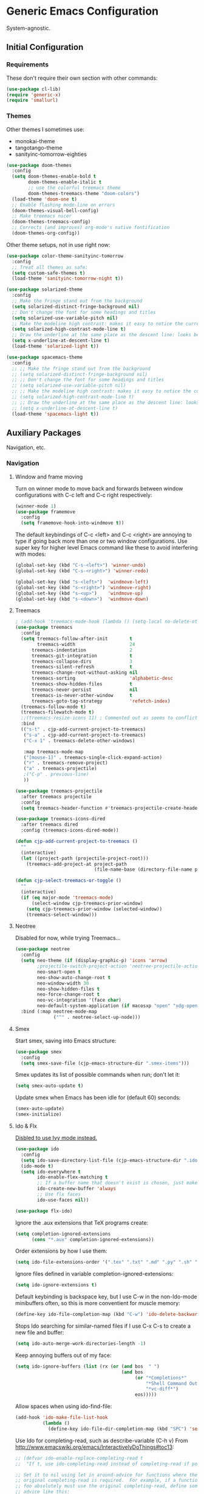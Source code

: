 * Generic Emacs Configuration

System-agnostic.

** Initial Configuration

*** Requirements

These don't require their own section with other commands:

#+BEGIN_SRC emacs-lisp
  (use-package cl-lib)
  (require 'generic-x)
  (require 'smallurl)
#+END_SRC

*** Themes

Other themes I sometimes use:

- monokai-theme
- tangotango-theme
- sanityinc-tomorrow-eighties

#+BEGIN_SRC emacs-lisp :tangle yes
(use-package doom-themes
  :config
  (setq doom-themes-enable-bold t
        doom-themes-enable-italic t
        ;; use the colorful treemacs theme
        doom-themes-treemacs-theme "doom-colors")
  (load-theme 'doom-one t)
  ;; Enable flashing mode-line on errors
  (doom-themes-visual-bell-config) 
  ;; Make treemacs nicer
  (doom-themes-treemacs-config)
  ;; Corrects (and improves) org-mode's native fontification
  (doom-themes-org-config))
#+END_SRC

Other theme setups, not in use right now:

#+BEGIN_SRC emacs-lisp :tangle no
  (use-package color-theme-sanityinc-tomorrow
    :config
    ;; Treat all themes as safe:
    (setq custom-safe-themes t)
    (load-theme 'sanityinc-tomorrow-night t))
#+END_SRC

#+BEGIN_SRC emacs-lisp :tangle no
  (use-package solarized-theme
    :config
    ;; Make the fringe stand out from the background
    (setq solarized-distinct-fringe-background nil)
    ;; Don't change the font for some headings and titles
    (setq solarized-use-variable-pitch nil)
    ;; Make the modeline high contrast: makes it easy to notice the current buffer
    (setq solarized-high-contrast-mode-line t)
    ;; Draw the underline at the same place as the descent line: looks better
    (setq x-underline-at-descent-line t)
    (load-theme 'solarized-light t))
#+END_SRC

#+BEGIN_SRC emacs-lisp :tangle no
  (use-package spacemacs-theme
    :config
    ;; ;; Make the fringe stand out from the background
    ;; (setq solarized-distinct-fringe-background nil)
    ;; ;; Don't change the font for some headings and titles
    ;; (setq solarized-use-variable-pitch nil)
    ;; ;; Make the modeline high contrast: makes it easy to notice the current buffer
    ;; (setq solarized-high-contrast-mode-line t)
    ;; ;; Draw the underline at the same place as the descent line: looks better
    ;; (setq x-underline-at-descent-line t)
    (load-theme 'spacemacs-light t))
#+END_SRC

** Auxiliary Packages

Navigation, etc.

*** Navigation
**** Window and frame moving

Turn on winner mode to move back and forwards between window configurations with C-c left
and C-c right respectively:

#+BEGIN_SRC emacs-lisp
  (winner-mode 1)
  (use-package framemove
    :config
    (setq framemove-hook-into-windmove t))
#+END_SRC

The default keybindings of C-c <left> and C-c <right> are annoying to type if going back
more than one or two window configurations. Use super key for higher level Emacs command
like these to avoid interfering with modes:

#+BEGIN_SRC emacs-lisp
  (global-set-key (kbd "C-s-<left>") 'winner-undo)
  (global-set-key (kbd "C-s-<right>") 'winner-redo)

  (global-set-key (kbd "s-<left>")  'windmove-left)
  (global-set-key (kbd "s-<right>") 'windmove-right)
  (global-set-key (kbd "s-<up>")    'windmove-up)
  (global-set-key (kbd "s-<down>")  'windmove-down)
#+END_SRC

**** Treemacs

#+BEGIN_SRC emacs-lisp
  ; (add-hook 'treemacs-mode-hook (lambda () (setq-local no-delete-other-windows t)))
  (use-package treemacs
    :config
    (setq treemacs-follow-after-init        t
          treemacs-width                    24
        treemacs-indentation                2
        treemacs-git-integration            t
        treemacs-collapse-dirs              3
        treemacs-silent-refresh             t
        treemacs-change-root-without-asking nil
        treemacs-sorting                    'alphabetic-desc
        treemacs-show-hidden-files          t
        treemacs-never-persist              nil
        treemacs-is-never-other-window      t
        treemacs-goto-tag-strategy          'refetch-index)
    (treemacs-follow-mode t)
    (treemacs-filewatch-mode t)
    ;;(treemacs-resize-icons 11) ; Commented out as seems to conflict with doom-themes-treemacs-theme
    :bind
    (("s-t" . cjp-add-current-project-to-treemacs)
     ("s-a" . cjp-add-current-project-to-treemacs)
     ("C-x 1" . treemacs-delete-other-windows)

     :map treemacs-mode-map
     ("[mouse-1]" . treemacs-single-click-expand-action)
     ("r" . treemacs-remove-project)
     ("a" . treemacs-projectile)
     ;("C-p" . previous-line)
     ))

  (use-package treemacs-projectile
    :after treemacs projectile
    :config
    (setq treemacs-header-function #'treemacs-projectile-create-header))

  (use-package treemacs-icons-dired
    :after treemacs dired
    :config (treemacs-icons-dired-mode))

  (defun cjp-add-current-project-to-treemacs ()
    ""
    (interactive)
    (let ((project-path (projectile-project-root)))
      (treemacs-add-project-at project-path
                               (file-name-base (directory-file-name project-path)))))

  (defun cjp-select-treemacs-or-toggle ()
    ""
    (interactive)
    (if (eq major-mode 'treemacs-mode)
        (select-window cjp-treemacs-prior-window)
      (setq cjp-treemacs-prior-window (selected-window))
      (treemacs-select-window)))
#+END_SRC

**** Neotree

Disabled for now, while trying Treemacs...

#+BEGIN_SRC emacs-lisp :tangle no
  (use-package neotree
    :config
    (setq neo-theme (if (display-graphic-p) 'icons 'arrow)
          ;projectile-switch-project-action 'neotree-projectile-action
          neo-smart-open t
          neo-show-auto-change-root t
          neo-window-width 30
          neo-show-hidden-files t
          neo-force-change-root t
          neo-vc-integration '(face char)
          neo-default-system-application (if macosxp "open" "xdg-open"))
    :bind (:map neotree-mode-map
                ("^" . neotree-select-up-node)))
#+END_SRC

**** Smex

Start smex, saving into Emacs structure:

#+BEGIN_SRC emacs-lisp
  (use-package smex
    :config
    (setq smex-save-file (cjp-emacs-structure-dir ".smex-items")))
#+END_SRC

Smex updates its list of possible commands when run; don't let it:

#+BEGIN_SRC emacs-lisp
  (setq smex-auto-update t)
#+END_SRC

Update smex when Emacs has been idle for (default 60) seconds:

#+BEGIN_SRC emacs-lisp
  (smex-auto-update)
  (smex-initialize)
#+END_SRC

**** Ido & Flx

_Disbled to use Ivy mode instead._

#+BEGIN_SRC emacs-lisp :tangle no
  (use-package ido
    :config
    (setq ido-save-directory-list-file (cjp-emacs-structure-dir ".ido.last"))
    (ido-mode t)
    (setq ido-everywhere t
          ido-enable-flex-matching t
          ;; If a buffer name that doesn't exist is chosen, just make a new one without prompting
          ido-create-new-buffer 'always
          ;; Use flx faces
          ido-use-faces nil))

  (use-package flx-ido)
#+END_SRC

Ignore the .aux extensions that TeX programs create:

#+BEGIN_SRC emacs-lisp :tangle no
  (setq completion-ignored-extensions
        (cons "*.aux" completion-ignored-extensions))
#+END_SRC

Order extensions by how I use them:

#+BEGIN_SRC emacs-lisp :tangle no
  (setq ido-file-extensions-order '(".tex" ".txt" ".md" ".py" ".sh" ".el" ".xml" ".htm"))
#+END_SRC

Ignore files defined in variable completion-ignored-extensions:

#+BEGIN_SRC emacs-lisp :tangle no
  (setq ido-ignore-extensions t)
#+END_SRC

Default keybinding is backspace key, but I use C-w in the non-Ido-mode minibuffers often,
so this is more conventient for muscle memory:

#+BEGIN_SRC emacs-lisp :tangle no
  (define-key ido-file-completion-map (kbd "C-w") 'ido-delete-backward-updir)
#+END_SRC

Stops Ido searching for similar-named files if I use C-x C-s to create a new
file and buffer:

#+BEGIN_SRC emacs-lisp :tangle no
  (setq ido-auto-merge-work-directories-length -1)
#+END_SRC

Keep annoying buffers out of my face:

#+BEGIN_SRC emacs-lisp :tangle no
  (setq ido-ignore-buffers (list (rx (or (and bos  " ")
                                         (and bos
                                              (or "*Completions*"
                                                  "*Shell Command Output*"
                                                  "*vc-diff*")
                                              eos)))))
#+END_SRC

Allow spaces when using ido-find-file:

#+BEGIN_SRC emacs-lisp :tangle no
  (add-hook 'ido-make-file-list-hook
            (lambda ()
              (define-key ido-file-dir-completion-map (kbd "SPC") 'self-insert-command)))
#+END_SRC

Use Ido for completing-read, such as describe-variable (C-h v) From
http://www.emacswiki.org/emacs/InteractivelyDoThings#toc13:

#+BEGIN_SRC emacs-lisp :tangle no
  ;; (defvar ido-enable-replace-completing-read t
  ;;  "If t, use ido-completing-read instead of completing-read if possible.

  ;; Set it to nil using let in around-advice for functions where the
  ;; original completing-read is required.  For example, if a function
  ;; foo absolutely must use the original completing-read, define some
  ;; advice like this:

  ;;    (defadvice foo (around original-completing-read-only activate)
  ;;      (let (ido-enable-replace-completing-read) ad-do-it))")
#+END_SRC

Replace completing-read wherever possible, unless directed otherwise:

#+BEGIN_SRC emacs-lisp :tangle no
  ;;(defadvice completing-read
  ;;  (around use-ido-when-possible activate)
  ;;  (if (or (not ido-enable-replace-completing-read) ; Manual override disable ido
  ;;          (and (boundp 'ido-cur-list)
  ;;               ido-cur-list)) ; Avoid infinite loop from ido calling this
  ;;      ad-do-it
  ;;    (let ((allcomp (all-completions "" collection predicate)))
  ;;      (if allcomp
  ;;          (setq ad-return-value
  ;;                (ido-completing-read prompt
  ;;                                     allcomp
  ;;                                     nil require-match initial-input hist def))
  ;;        ad-do-it))))
#+END_SRC

Don't guess filenames at all when I'm in dired; it's never what I want.  Also, turn off
ido-completing-read, as it messes up dired-do-rename, and probably other stuff too.

#+BEGIN_SRC emacs-lisp :tangle no
  ;; (add-hook 'dired-mode-hook
  ;;          (lambda ()
  ;;             (set (make-local-variable 'ido-use-filename-at-point) nil)
  ;;             (set (make-local-variable 'ido-enable-replace-completing-read) nil)))
#+END_SRC

python.el doesn't like ido-completing-read either:

#+BEGIN_SRC emacs-lisp :tangle no
  ;; (add-hook 'python-mode-hook
  ;;          (lambda ()
  ;;             (set (make-local-variable 'ido-enable-replace-completing-read) nil)))
#+END_SRC

**** Sublimity

This works, but not that well (at least on the Mac)... disable for now.

#+BEGIN_SRC emacs-lisp :tangle no
    (use-package sublimity
      :config
      (sublimity-mode 1)
      (require 'sublimity-scroll)
      (require 'sublimity-map))
#+END_SRC

**** Ace-jump

#+BEGIN_SRC emacs-lisp
  (use-package ace-jump-mode
    :config
    (setq ace-jump-mode-case-sensitive-search nil)
    ;;:bind
    ;;(("C-c SPC" . ace-jump-char-mode))
    )
#+END_SRC

**** Helm

_Disabled for now... switching to use Ivy._

#+BEGIN_SRC emacs-lisp :tangle no
  (use-package ac-helm)
  (use-package helm-dictionary)
#+END_SRC

Good setup advice from https://tuhdo.github.io/helm-intro.html. Use
curl if it's available. Explicitly disable fuzzy matching, as Helm
seems better without. M-x doesn't work with same keys on all systems,
so bind to C-x X-m too (And C-c for good measure, in case your finger
slips).

#+BEGIN_SRC emacs-lisp :tangle no
  (use-package helm
    :config
    (helm-mode 1)
    (helm-adaptive-mode 1)
    (when (executable-find "curl")
      (setq helm-google-suggest-use-curl-p t))
    (setq helm-split-window-in-side-p t ; Open helm buffer inside current window
          helm-move-to-line-cycle-in-source t
          helm-ff-search-library-in-sexp t ; search for library in `require' and `declare-function' sexp
          helm-scroll-amount 8 ; scroll 8 lines other window using M-<next>/M-<prior>
          helm-ff-file-name-history-use-recentf t
          helm-yank-symbol-first t
          helm-ff-newfile-prompt-p nil)
    (setq helm-M-x-fuzzy-match nil
          helm-buffers-fuzzy-matching nil
          helm-recentf-fuzzy-match nil
          helm-semantic-fuzzy-match nil
          helm-imenu-fuzzy-match nil
          helm-locate-fuzzy-match nil
          helm-apropos-fuzzy-match nil
          helm-lisp-fuzzy-completion nil)

    :bind
    (("M-x" . helm-M-x)
     ("C-x m" . helm-M-x)
     ("C-x C-m" . helm-M-x)
     ("C-c C-m" . helm-M-x)
     ("C-x b" . helm-mini)
     ("C-x C-r" . helm-recentf)
     ("M-y" . helm-show-kill-ring)
     ("C-x C-d" . helm-find-files)
     ("C-x C-f" . helm-find-files)
     ("C-'" . helm-semantic-or-imenu)
     ("C-." . helm-all-mark-rings)
     ("C-," . helm-filtered-bookmarks)
     ("C-h a" . helm-apropos)
     ("C-S-s" . helm-swoop)

     :map helm-map
     ("<tab>" . helm-execute-persistent-action)
     ("C-i" . helm-execute-persistent-action)
     ("C-<tab>" . helm-select-action)
     ("C-w" . backward-kill-word)
     ("M-n" . helm-next-source)
     ("M-p" . helm-previous-source)))
#+END_SRC

If the thing at point is a directory, go into the directory (as though hitting
<tab>). Else, open it. If the directory is `.' or `..', open in dired as usual:

#+BEGIN_SRC emacs-lisp :tangle no
  (define-key helm-find-files-map (kbd "<return>")
    '(lambda () (interactive) (let ((sel (helm-get-selection)))
                           (if (and (file-directory-p sel)
                                    (not (helm-ff-dot-file-p sel)))
                               (helm-execute-persistent-action)
                             (helm-maybe-exit-minibuffer)))))
#+END_SRC

#+BEGIN_SRC emacs-lisp :tangle no
  (define-key helm-find-files-map (kbd "C-x C-f") (lambda () (interactive)
                                                    (let ((current-prefix-arg '(4)))
                                                      (helm-ff-run-browse-project))))
  (define-key helm-find-files-map (kbd "C-x C-d") 'helm-ff-run-locate)
#+END_SRC

If the first two items in helm-find-files results are '.' and '..', and point would
usually be on the first one, move point down by two:

#+BEGIN_SRC emacs-lisp :tangle no
  (add-hook 'helm-after-update-hook
            (lambda () (when (and (helm-file-completion-source-p)
                             (not (helm-empty-source-p))
                             (string-match "/\\.$" (helm-get-selection)))
                    (helm-next-line 2))))
#+END_SRC

Use thing at point when invoking helm-man-woman:

#+BEGIN_SRC emacs-lisp :tangle no
  (add-to-list 'helm-sources-using-default-as-input 'helm-source-man-pages)
#+END_SRC

***** helm-swoop

#+BEGIN_SRC emacs-lisp :tangle no
  (use-package helm-swoop)
#+END_SRC

=helm-swoop-multiline-from-helm-swoop= is a result of a [[https://www.reddit.com/r/emacs/comments/334a7a/binding_to_trigger_helmswoop_multiline/cqj6xqd][question I asked on reddit]]:

#+BEGIN_SRC emacs-lisp :tangle no
  (defun helm-swoop-multiline-from-helm-swoop ()
    "Run `helm-swoop' over multiple lines, using the current
  helm-swoop pattern."
    (interactive)
    ;; run after exit the current minibuffer operation
    (run-with-timer
     0 nil (lambda () (helm-swoop :$query helm-swoop-pattern :$multiline 4)))
    (exit-minibuffer))
#+END_SRC

#+BEGIN_SRC emacs-lisp :tangle no
  (define-key isearch-mode-map (kbd "M-s") 'helm-swoop-from-isearch)
  (define-key helm-swoop-map (kbd "M-s") 'helm-multi-swoop-all-from-helm-swoop)
  (define-key helm-multi-swoop-map (kbd "M-s") 'helm-swoop-multiline-from-helm-swoop)
#+END_SRC

Move up and down like isearch:

#+BEGIN_SRC emacs-lisp :tangle no
  (define-key helm-swoop-map (kbd "C-r") 'helm-previous-line)
  (define-key helm-swoop-map (kbd "C-s") 'helm-next-line)
  (define-key helm-multi-swoop-map (kbd "C-r") 'helm-previous-line)
  (define-key helm-multi-swoop-map (kbd "C-s") 'helm-next-line)
#+END_SRC

#+BEGIN_SRC emacs-lisp :tangle no
  (setq helm-swoop-use-line-number-face t)
#+END_SRC

**** Ivy mode

#+BEGIN_SRC emacs-lisp
  (use-package ivy
    :diminish " Ⓘ"
    :config
    (ivy-mode 1)
    (setq ivy-use-virtual-buffers t ; Add recentf-mode and bookmarks to ivy-switch-buffer completion candidates
          ivy-display-style 'fancy  ; Highlight matches more like Swiper
          enable-recursive-minibuffers t ; Allow minibuffer commands in the minibuffer
          ivy-re-builders-alist '((t . ivy--regex-ignore-order)) ; I prefer to be able to match words regardless of their search order
          ;;ivy-re-builders-alist '((t . ivy--regex-fuzzy)) ; I tried this but found it more irritating than not...
          ivy-height 14
          magit-completing-read-function 'ivy-completing-read ; Set Ivy to be used by other modes that don't pick it up by default
          projectile-completion-system 'ivy)
    :bind (:map ivy-minibuffer-map
                ;; Switch these two bindings round, as this feels more natural
                ("C-j" . ivy-done)
                ("<return>" . ivy-alt-done)
                ;; This is bound to C-w too, but I have years of using this binding with
                ;; Helm
                ("C-l" . ivy-backward-kill-word)))

  (use-package smex)
  (use-package flx)
  (use-package counsel
    :config
    ;; The default is to prefix the input with '^', but I dislike this behaviour
    (add-to-list 'ivy-initial-inputs-alist '(counsel-M-x . ""))
    :bind (("C-x C-r" . counsel-recentf)
           ("M-y" . counsel-yank-pop)
           ("C-x C-d" . counsel-dired-jump)
           ("C-'" . counsel-imenu)
           ("M-x" . counsel-M-x)))

  (use-package swiper
    :bind (("C-s" . swiper)
           ("C-r" . swiper)))

  (use-package avy
    :bind (("C-'" . avy-goto-line)))

  (use-package ivy-posframe
    :config
    (setq ivy-posframe-display-functions-alist '((t . ivy-posframe-display-at-frame-center))
          ivy-posframe-parameters
          '((left-fringe . 0)
            (right-fringe . 0)
            (internal-border-width . 8))
          ivy-posframe-height-alist '((t . 24)))
    (ivy-posframe-mode 1))

  (use-package all-the-icons-ivy
    :ensure t
    :config
    (all-the-icons-ivy-setup))

  (use-package ivy-rich
    :config
    (setq ivy-rich-path-style 'abbrev) ; Change `/home/blah' to `~'
    (ivy-rich-mode 1)
    (setcdr (assq t ivy-format-functions-alist) #'ivy-format-function-line))
#+END_SRC

**** ace-isearch

#+BEGIN_SRC emacs-lisp
  (use-package ace-isearch
    :config
    (global-ace-isearch-mode t)

    (setq ace-isearch-input-idle-delay 0.4
          ace-isearch-input-length 10
          ace-isearch-function-from-isearch 'helm-swoop-from-isearch
          ace-isearch-submode 'ace-jump-char-mode
          ace-isearch-use-ace-jump 'printing-char))
#+END_SRC

*** Visual Improvements
**** GitGutter

#+BEGIN_SRC emacs-lisp
  (use-package git-gutter
    :config
    (global-git-gutter-mode 1))
#+END_SRC

**** Visual Bookmarks

#+BEGIN_SRC emacs-lisp
  (use-package bm
    :init
    ;; restore on load (even before you require bm)
    (setq bm-restore-repository-on-load t)

    :config
    ;; Allow cross-buffer 'next'
    (setq bm-cycle-all-buffers t)

    ;; where to store persistant files
    (setq bm-repository-file (cjp-data-dir "bm-repository"))

    ;; save bookmarks
    (setq-default bm-buffer-persistence t)

    ;; Loading the repository from file when on start up.
    (add-hook' after-init-hook 'bm-repository-load)
    ;; Restoring bookmarks when on file find.
    (add-hook 'find-file-hooks 'bm-buffer-restore)

    ;; Saving bookmarks
    (add-hook 'kill-buffer-hook #'bm-buffer-save)

    ;; Saving the repository to file when on exit.  kill-buffer-hook is not called
    ;; when Emacs is killed, so we must save all bookmarks first.
    (add-hook 'kill-emacs-hook #'(lambda nil
                                   (bm-buffer-save-all)
                                   (bm-repository-save)))

    ;; The `after-save-hook' is not necessary to use to achieve persistence, but
    ;; it makes the bookmark data in repository more in sync with the file state.
    (add-hook 'after-save-hook #'bm-buffer-save)

    ;; Restoring bookmarks
    (add-hook 'find-file-hooks   #'bm-buffer-restore)
    (add-hook 'after-revert-hook #'bm-buffer-restore)

    ;; The `after-revert-hook' is not necessary to use to achieve persistence, but
    ;; it makes the bookmark data in repository more in sync with the file
    ;; state. This hook might cause trouble when using packages that automatically
    ;; reverts the buffer (like vc after a check-in).  This can easily be avoided
    ;; if the package provides a hook that is called before the buffer is reverted
    ;; (like `vc-before-checkin-hook').  Then new bookmarks can be saved before
    ;; the buffer is reverted.  Make sure bookmarks is saved before check-in (and
    ;; revert-buffer)
    (add-hook 'vc-before-checkin-hook #'bm-buffer-save)

    :bind (("<f2>" . bm-next)
           ("S-<f2>" . bm-previous)
           ("C-<f2>" . bm-toggle)))
#+END_SRC

**** Highlight Indentation

Using [[https://github.com/DarthFennec/highlight-indent-guides][this package]] to show columns, highlighting indentation.

#+BEGIN_SRC emacs-lisp
  (use-package highlight-indent-guides
    :config
    (setq highlight-indent-guides-method 'column
          highlight-indent-guides-auto-odd-face-perc 5
          highlight-indent-guides-auto-even-face-perc 5)
    (add-hook 'prog-mode-hook 'highlight-indent-guides-mode))
#+END_SRC

**** Highlight Symbol

#+BEGIN_SRC emacs-lisp
  (use-package highlight-symbol)
  ;; (global-set-key [(control f3)] 'highlight-symbol-at-point)
  ;; (global-set-key [f3] 'highlight-symbol-next)
  ;; (global-set-key [(shift f3)] 'highlight-symbol-prev)
  ;; (global-set-key [(meta f3)] 'highlight-symbol-prev)))
  ;; (global-set-key [(control meta f3)] 'highlight-symbol-query-replace)
#+END_SRC

**** Uniquify

#+BEGIN_SRC emacs-lisp
  (require 'uniquify)
#+END_SRC

Instead of <2> etc. after buffer name when opening multiple files with the same name,
Change it to "name" : "directory name":

#+BEGIN_SRC emacs-lisp
  (setq uniquify-buffer-name-style 'forward
        uniquify-separator ":")
#+END_SRC

**** Anzu

[[https://github.com/syohex/emacs-anzu][anzu]] provides a minor mode which displays current match and total matches information
in the mode-line in various search modes.

#+BEGIN_SRC emacs-lisp
  (use-package anzu
    :config
    (global-anzu-mode t))
#+END_SRC

**** Powerline

#+BEGIN_SRC emacs-lisp
      (use-package powerline
        :config
        ;; Apply a powerline color offset to correct for the wrong colors of the powerline
        ;; separators
                                            ;(load-library "powerline-srgb-offset")
                                            ;(powerline-srgb-offset-activate "solarized-light")

        (setq powerline-default-separator 'wave)
        (defface cjp-powerline-yellow '((t (:background "#ffcc66" :foreground "#2d2d2d" :inherit mode-line)))
          "Powerline yellow face.")

        ;; Same as powerline-default-theme, but move some of the items about a bit
        (setq-default mode-line-format
                      '("%e"
                        (:eval
                         (let* ((active (powerline-selected-window-active))
                                (mode-line (if active 'mode-line 'mode-line-inactive))
                                (face1 (if active 'powerline-active1 'powerline-inactive1))
                                (face2 (if active 'powerline-active2 'powerline-inactive2))
                                (face-yellow (if active 'cjp-powerline-yellow 'powerline-inactive1))
                                (separator-left (intern (format "powerline-%s-%s"
                                                                (powerline-current-separator)
                                                                (car powerline-default-separator-dir))))
                                (separator-right (intern (format "powerline-%s-%s"
                                                                 (powerline-current-separator)
                                                                 (cdr powerline-default-separator-dir))))
                                (height (when macosxp 16))
                                (lhs (list (powerline-raw "%*" face-yellow 'l)
                                           (let ((branch (mapconcat 'concat (cdr (split-string (or vc-mode " ") "[:-]")) "-")))
                                             (powerline-raw (concat "[" (projectile-project-name)
                                                                    (when (> (length branch) 0)
                                                                      (concat "|" branch))
                                                                    "]") face-yellow 'l))
                                           (let ((host (file-remote-p default-directory 'host)))
                                             (when host
                                               (powerline-raw (concat "(" host ")") face-yellow 'l)))
                                           (powerline-buffer-id face-yellow 'l)
                                           (powerline-raw " " face-yellow)
                                           (funcall separator-left face-yellow face1 height)
                                           (when (boundp 'erc-modified-channels-object)
                                             (powerline-raw erc-modified-channels-object face1 'l))
                                           (powerline-major-mode face1 'l)
                                           (powerline-process face1)
                                            ;(powerline-minor-modes face1 'l)
                                           (powerline-narrow face1 'l)
                                           (powerline-raw " " face1)
                                           (funcall separator-left face1 face2 height)
                                           (when (and (boundp 'which-function-mode) which-function-mode)
                                             (powerline-raw which-func-current face2 'l))))
                                (rhs (list (powerline-raw global-mode-string face2 'r)
                                           (funcall separator-right face2 face1 height)
                                           (powerline-raw " " face1)
                                           (unless window-system
                                             (powerline-raw (char-to-string #xe0a1) face1 'l))
                                           (when powerline-display-buffer-size
                                             (powerline-buffer-size face1 'r))
                                           (when powerline-display-mule-info
                                             (powerline-raw mode-line-mule-info face1 'r))
                                           (powerline-raw "%3l:%1c" face1 'r)
                                           (funcall separator-right face1 mode-line height)
                                           (powerline-raw " ")
                                           (powerline-raw "%6p" nil 'r)
                                           (when powerline-display-hud
                                             (powerline-hud face-yellow face1)))))
                           (concat (powerline-render lhs)
                                   (powerline-fill face2 (powerline-width rhs))
                                   (powerline-render rhs)))))))
#+END_SRC

**** Beacon

#+BEGIN_SRC emacs-lisp
  (use-package beacon
    :config (beacon-mode 1))
#+END_SRC

*** General

These packages have no particular configuration; I just use them:

#+BEGIN_SRC emacs-lisp
  (use-package htmlize)

  (use-package regex-tool)
  (use-package scpaste)
  (use-package smooth-scrolling)
#+END_SRC

**** Hydra

#+BEGIN_SRC emacs-lisp
  (use-package hydra)
#+END_SRC

**** IMenu

#+BEGIN_SRC emacs-lisp
  (use-package imenu-anywhere
    :config
    (setq imenu-anywhere-buffer-filter-functions '(imenu-anywhere-same-project-p))
    :bind (("M-'" . ivy-imenu-anywhere)))
#+END_SRC

   * Poporg

When in a comment field, switch to a temp buffer to edit more easily,
before inserting back into the comment area.

#+BEGIN_SRC emacs-lisp
  (use-package poporg
    :config (setq poporg-edit-hook '(markdown-mode))
    :bind (("C-c \"" . poporg-dwim)
           :map poporg-mode-map
           ("C-c \"" . poporg-dwim)))
#+END_SRC

**** Ag

#+BEGIN_SRC emacs-lisp
  (use-package ag
    :config
    (setq ag-highlight-search t))
#+END_SRC

**** Projectile

#+BEGIN_SRC emacs-lisp
  (use-package projectile
    :diminish " Ⓟ"
    :config
    (projectile-global-mode)
    (setq projectile-enable-caching t)
    :bind (("s-g" . cjp-grep-project-or-swiper-buffer)
           ("s-p" . counsel-projectile-switch-project)
           ("C-s-s" . cjp-grep-project-or-swiper-buffer)
           ("s-f" . counsel-projectile-find-file)))

  (use-package counsel-projectile
    :config
    (counsel-projectile-mode)
    (setq projectile-switch-project-action #'counsel-projectile-find-file))
#+END_SRC

**** Pandoc mode

#+BEGIN_SRC emacs-lisp
  (use-package pandoc)
#+END_SRC

**** Smart Shift

#+BEGIN_SRC emacs-lisp
  (use-package smart-shift
    :config (global-smart-shift-mode 1))
#+END_SRC

**** Iedit

#+BEGIN_SRC emacs-lisp
  (use-package iedit
    :config
    (set-face-attribute 'iedit-occurrence nil :background "#ffcc66" :foreground "#2d2d2d")
    :bind
    (("C-;" . iedit-mode)
     :map isearch-mode-map
     ("C-;" . iedit-mode)
     :map iedit-mode-keymap
     ("M-n" . iedit-next-occurrence)
     ("M-p" . iedit-prev-occurrence)))
#+END_SRC

**** Multiple Cursors

#+BEGIN_SRC emacs-lisp
  (use-package multiple-cursors
    :bind
    (("C-M-?" . mc/edit-lines)
     ("C-<" . mc/mark-previous-like-this)
     ("C->" . mc/mark-next-like-this)
     ("C-M-<" . mc/mark-all-like-this)
     ("C-M->" . mc/mark-all-like-this)))
#+END_SRC

**** Expand Region

#+BEGIN_SRC emacs-lisp
  (use-package expand-region
    :bind
    (("C-=" . er/expand-region)
     ("C-+" . er/expand-region)
     ("M-+" . er/expand-region)))
#+END_SRC

**** Aspell

Found from http://www.emacswiki.org/emacs/CocoAspell:

#+BEGIN_SRC emacs-lisp
  (setq ispell-program-name "aspell"
        ispell-dictionary "english"
        ispell-dictionary-alist
        (let ((default '("[A-Za-z]" "[^A-Za-z]" "[']" nil
                         ("-B" "-d" "english" "--dict-dir"
                          "/Library/Application Support/cocoAspell/aspell6-en-6.0-0")
                         nil iso-8859-1)))
          `((nil ,@default)
            ("english" ,@default))))
#+END_SRC

Save personal dictionary in emacs structure:

#+BEGIN_SRC emacs-lisp
  (setq ispell-personal-dictionary
        (cjp-emacs-structure-dir ".aspell-personal-dictionary"))
#+END_SRC

Spell word at point (Usually M-$):

#+BEGIN_SRC emacs-lisp
  (global-set-key (kbd "M-s") 'ispell-word)
#+END_SRC

**** ElDoc

#+BEGIN_SRC emacs-lisp
  (use-package c-eldoc)

  (mapc (lambda (x) (add-hook x 'turn-on-eldoc-mode))
        '(python-mode-hook
          inferior-python-mode
          emacs-lisp-mode-hook
          scheme-mode-hook
          inferior-scheme-mode-hook
          geiser-repl-mode-hook
          lisp-mode-hook
          slime-mode-hook
          slime-repl-mode-hook
          lisp-interaction-mode-hook
          c-mode-hook))

  (setq c-eldoc-includes "-I./ -I../ -I/usr/include/ -I/usr/local/include/ ")
#+END_SRC

**** Yasnippet

#+BEGIN_SRC emacs-lisp
  (use-package yasnippet
    :config
    (yas-global-mode 1))
#+END_SRC

Store my personal snippets in ~/emacs/snippets, still load the stock ones:

#+BEGIN_SRC emacs-lisp
  (add-to-list 'yas/root-directory (cjp-emacs-structure-dir "contributed" "snippets"))
  (add-to-list 'yas/root-directory (cjp-emacs-structure-dir "personal" "snippets"))
#+END_SRC

Load snippets from all directories:

#+BEGIN_SRC emacs-lisp
  ;(mapc 'yas/load-directory yas/root-directory)
#+END_SRC

If there are multiple snippets to choose from, use ido by default in minibuffer:

#+BEGIN_SRC emacs-lisp
  (setq yas-prompt-functions '(yas/ido-prompt
                               yas/dropdown-prompt
                               yas/x-prompt
                               yas/completing-prompt
                               yas/no-prompt))
#+END_SRC

Yasnippet doesn't play well with ansi-term:

#+BEGIN_SRC emacs-lisp
  (add-hook 'term-mode-hook (lambda() (yas-minor-mode -1)))
#+END_SRC

**** Recent files

From http://www.masteringemacs.org/articles/2011/01/27/
find-files-faster-recent-files-package

#+BEGIN_SRC emacs-lisp
  (require 'recentf)
#+END_SRC

Tramp mode messes this up, causing Emacs to IO block for a short time. (From
http://www.emacswiki.org/emacs/RecentFiles):

#+BEGIN_SRC emacs-lisp
  (setq recentf-auto-cleanup 'never)
#+END_SRC

50 files ought to be enough:

#+BEGIN_SRC emacs-lisp
  (setq ;; default is ~/.recentf
   recentf-save-file (cjp-emacs-structure-dir ".recentf")
   recentf-max-saved-items 1024
   recentf-exclude '("\.recentf" "\.ido\.last" "\.aux" "~$"))
#+END_SRC

Enable recent files mode:

#+BEGIN_SRC emacs-lisp
  (recentf-mode t)
#+END_SRC

**** Undo-tree

#+BEGIN_SRC emacs-lisp
  (use-package undo-tree
    :config
    (global-undo-tree-mode 1)
    :bind
    (("C-/" . undo-tree-undo)
     ("M-/" . undo-tree-redo)
     ("C-M-/" . undo-tree-visualize)
     ("C-x o" . other-window)

     ;; Easier bindings than shift-left etc. (nearer home row). "C-x u" binding had to be
     ;; undefined before it could be made to run windmove-left
     :map undo-tree-map
     ("C-x u" . nil)))
#+END_SRC

**** CUA

Turn on for rectangle mode only:

#+BEGIN_SRC emacs-lisp
  (setq cua-enable-cua-keys nil)
  (setq cua-rectangle-mark-key (kbd "<C-M-return>"))
  (cua-mode 1)
#+END_SRC

**** Dictionary

#+BEGIN_SRC emacs-lisp
  (use-package dictionary
    :config
    (autoload 'dictionary-search "dictionary"
      "Ask for a word and search it in all dictionaries" t)
    (autoload 'dictionary-match-words "dictionary"
      "Ask for a word and search all matching words in the dictionaries" t)
    (autoload 'dictionary-lookup-definition "dictionary"
      "Unconditionally lookup the word at point." t)
    (autoload 'dictionary "dictionary"
      "Create a new dictionary buffer" t)

    (setq dictionary-default-strategy "re"
          dictionary-use-single-buffer t)
    :bind
    (("C-c s" . dictionary-lookup-definition)
     ("C-c S" . dictionary-search)
     ("C-c m" . dictionary-match-words)
     ("M-S" . dictionary-lookup-definition)))
#+END_SRC
**** Flymake

Show error messages in minibuffer, not as a GUI menu:

#+BEGIN_SRC emacs-lisp :tangle no
  (load "flymake")

  (straight-use-package
   '(flymake-cursor :type git :host github
                    :repo "akash-akya/emacs-flymake-cursor"))

  (use-package flymake
    :config
    (progn (flymake-cursor-mode)
           (setq flymake-cursor-number-of-errors-to-display t
                 flymake-cursor-error-display-delay 0.2)))
#+END_SRC

Use pyflakes with flymake:

#+BEGIN_SRC emacs-lisp :tangle no
  (when (load "flymake" t)
    (defun flymake-pyflakes-init ()
      (let* ((temp-file (flymake-init-create-temp-buffer-copy
                         'flymake-create-temp-inplace))
             (local-file (file-relative-name
                          temp-file
                          (file-name-directory buffer-file-name))))
        (list "pyflakes" (list local-file))))

    (add-to-list 'flymake-allowed-file-name-masks
                 '("\\.py\\'" flymake-pyflakes-init)))
#+END_SRC

**** Flycheck

#+BEGIN_SRC emacs-lisp
  (use-package flycheck
    :diminish " Ⓕ"
    :config
    (global-flycheck-mode)
    (setq-default flycheck-disabled-checkers '(emacs-lisp-checkdoc))
    (setq flycheck-display-errors-delay 0.2))
#+END_SRC

**** Edit Server

(Editing from Google Chrome.) Chrome extension `Edit with Emacs` supplies edit-server.el,
which has to be loaded for Emacs to get the content from Chrome.

Further details: http://www.emacswiki.org/emacs/Edit_with_Emacs.

#+BEGIN_SRC emacs-lisp
  (when (display-graphic-p)
    (use-package edit-server
      :config
      (setq edit-server-new-frame nil)
      (edit-server-start)

      ;; Use markdown mode, but still use C-c C-c to send back to Chrome
      (add-hook 'edit-server-start-hook
                (lambda ()
                  (markdown-mode)
                  (local-set-key (kbd "C-c C-c") 'edit-server-done)))))
#+END_SRC

**** DocView

When viewing pdf (for example), have it auto-revert. Useful if viewing a LaTeX document
with AUCTeX:

#+BEGIN_SRC emacs-lisp
  (add-hook 'doc-view-mode-hook 'auto-revert-mode)
#+END_SRC

Higher quality PDFs please:

#+BEGIN_SRC emacs-lisp
  (setq doc-view-resolution 300)
#+END_SRC

**** Bookmarks

#+BEGIN_SRC emacs-lisp
  (straight-use-package
    '(bookmark-plus :type git :host github :repo "emacsmirror/bookmark-plus"))
#+END_SRC

Choose a location of bookmarks file. Save bookmarks file every time I put a new bookmark
in the file (not just when Emacs quits):

#+BEGIN_SRC emacs-lisp
  (setq bookmark-default-file (cjp-emacs-structure-dir "bookmarks")
        bookmark-save-flag 1
        bmkp-bmenu-state-file (cjp-emacs-structure-dir ".emacs-bmk-bmenu-state.el")
        bmkp-bmenu-commands-file
        (cjp-emacs-structure-dir ".emacs-bmk-bmenu-commands.el"))
#+END_SRC

**** Company mode

#+BEGIN_SRC emacs-lisp
  (use-package company
    :config
    (global-company-mode)
    (setq company-idle-delay 0)
    ;; Disable auto-complete mode
    :hook (company-mode . (lambda () (when (fboundp 'auto-complete-mode)
                                  (auto-complete-mode -1))))
    :bind (:map company-active-map
                ("C-n" . company-select-next)
                ("C-p" . company-select-previous)
                ("C-w" . backward-kill-word)))

  (use-package company-quickhelp
    :init
    (use-package pos-tip)
    :config
    (company-quickhelp-mode 1)
    (setq company-quickhelp-delay 0))

  ;; (use-package company-box
  ;;   :hook (company-mode . company-box-mode))
#+END_SRC

**** Auto-complete

     Disable for now, to use Company mode instead.

#+BEGIN_SRC emacs-lisp :toggle no
  (use-package auto-complete
    :config
    (require 'auto-complete-config)

    (setq ac-comphist-file (cjp-emacs-structure-dir ".ac-comphist.dat")
          ac-fuzzy-enable t)

    (add-to-list 'ac-dictionary-directories
                 (cjp-emacs-structure-dir "auto-complete/dict" "lisp"))
    (ac-config-default))
#+END_SRC

** Development
*** Lisp Family
**** Common Lisp

***** Slime

#+BEGIN_SRC emacs-lisp
  (use-package slime
    :config
    (setq inferior-lisp-program "/usr/local/bin/sbcl")
    ;;(slime-setup '(slime-fancy))
    ;; Auto-complete
    ;; (add-hook 'slime-mode-hook 'set-up-slime-ac)
    ;; (add-hook 'slime-repl-mode-hook 'set-up-slime-ac)
    ;; (eval-after-load "auto-complete"
    ;;   '(add-to-list 'ac-modes 'slime-repl-mode))
    )
#+END_SRC

#+BEGIN_SRC emacs-lisp
  (use-package ac-slime)
#+END_SRC

***** Redshank

#+BEGIN_SRC emacs-lisp
  (use-package redshank
    :init
    (use-package paredit)
    :config
    (require 'redshank-loader)
    (eval-after-load "redshank-loader"
      `(redshank-setup '(lisp-mode-hook
                         slime-repl-mode-hook) t)))
#+END_SRC
**** Clojure

#+BEGIN_SRC emacs-lisp
  (use-package cider)
  (use-package clojure-mode)
#+END_SRC

**** Scheme

#+BEGIN_SRC emacs-lisp
  (use-package geiser)
#+END_SRC

#+BEGIN_SRC emacs-lisp
  (require 'quack)
#+END_SRC

#+BEGIN_SRC emacs-lisp
  (setq cjp-scheme-program "mit-scheme")
#+END_SRC

#+BEGIN_SRC emacs-lisp
  (setq scheme-program-name cjp-scheme-program)
#+END_SRC

Geiser is a minor mode built on scheme-mode, supporting racket (PLT-Scheme) and
guile. (See info doc.).

#+BEGIN_SRC emacs-lisp
  ;; (setq load-path (append (list (cjp-emacs-structure-dir "geiser/build/elisp"
  ;;                                                       "lisp"))
  ;;                        load-path))
  ;; (require 'geiser-install)
  ;; (setq geiser-active-implementations '(racket)
  ;;       geiser-repl-history-filename (cjp-emacs-structure-dir ".geiser-history")
  ;;       geiser-repl-autodoc-p nil
  ;;       geiser-mode-autodoc-p nil)
#+END_SRC

Shamelessly stolen from info-look.el, scheme-mode:

#+BEGIN_SRC emacs-lisp
  ;; (info-lookup-maybe-add-help
  ;;  :mode 'geiser-repl-mode
  ;;  :regexp "[^()`',\" \t\n]+"
  ;;  :ignore-case t
  ;;  ;; Aubrey Jaffer's rendition from <URL:ftp://ftp-swiss.ai.mit.edu/pub/scm>
  ;;  :doc-spec '(("(r5rs)Index" nil
  ;;               "^[ \t]+-+ [^:]+:[ \t]*" "\\b")))
#+END_SRC

***** Quack

#+BEGIN_SRC emacs-lisp
  (setq quack-default-program cjp-scheme-program
        quack-run-scheme-always-prompts-p nil)
#+END_SRC

http://synthcode.com/wiki/scheme-complete:

#+BEGIN_SRC emacs-lisp
  (autoload 'scheme-smart-complete "scheme-complete" nil t)
#+END_SRC

#+BEGIN_SRC emacs-lisp
  (autoload 'scheme-get-current-symbol-info "scheme-complete" nil t)
  (add-hook 'scheme-mode-hook
            (lambda ()
              (make-local-variable 'eldoc-documentation-function)
              (setq eldoc-documentation-function 'scheme-get-current-symbol-info)))
#+END_SRC
**** Emacs Lisp

#+BEGIN_SRC emacs-lisp
  (use-package elisp-slime-nav)
  (use-package litable)
  (use-package paredit)
#+END_SRC

***** IELM

[[https://www.emacswiki.org/emacs/InferiorEmacsLispMode][Inferior Emacs Lisp Mode]]. Start ielm with AC, ElDoc, and paredit. Make it inherit local
variables from the buffer it was invoked from:

#+BEGIN_SRC emacs-lisp
  (defvar ielm-invoked-from-buffer nil)
#+END_SRC

#+BEGIN_SRC emacs-lisp
  (add-hook 'ielm-mode-hook
            (lambda ()
              (setq ac-sources '(ac-source-functions
                                 ac-source-variables
                                 ac-source-features
                                 ac-source-symbols
                                 ac-source-words-in-same-mode-buffers))
              (add-to-list 'ac-modes 'inferior-emacs-lisp-mode)
              ;; (auto-complete-mode 1)
              (eldoc-mode 1)
              (paredit-mode 1)
              (ielm-change-working-buffer ielm-invoked-from-buffer)))
#+END_SRC

#+BEGIN_SRC emacs-lisp
  (defadvice ielm (before change-working-buffer activate)
    (setq ielm-invoked-from-buffer (current-buffer)))
#+END_SRC
**** General
***** Pretty Lambda

Turn 'lambda' into the Greek letter:

#+BEGIN_SRC emacs-lisp
  (use-package pretty-lambdada
    :config
    ;; (setq cjp-lispy-modes '(lisp-mode-hook paredit-mode-hook))
    ;; (mapc (lambda (x) (add-hook x 'pretty-lambda)) cjp-lispy-modes)
    (add-hook 'lisp-interaction-mode-hook 'pretty-lambda)
    (add-hook 'emacs-lisp-mode-hook 'pretty-lambda)
    (add-hook 'lisp-mode-hook 'pretty-lambda)
    (add-hook 'slime-mode-hook 'pretty-lambda)
    (add-hook 'slime-mode-hook 'pretty-lambda)
    (add-hook 'slime-repl-mode-hook 'pretty-lambda)
    (add-hook 'scheme-mode-hook 'pretty-lambda)
    (add-hook 'inferior-scheme-mode-hook 'pretty-lambda))
#+END_SRC

***** Paredit

Taken from http://www.emacswiki.org/emacs/ParEdit:

#+BEGIN_SRC emacs-lisp
  (autoload 'paredit-mode "paredit"
    "Minor mode for pseudo-structurally editing Lisp code." t)
#+END_SRC

#+BEGIN_SRC emacs-lisp
  (add-hook 'emacs-lisp-mode-hook       (lambda () (paredit-mode +1)))
  (add-hook 'lisp-mode-hook             (lambda () (paredit-mode +1)))
  (add-hook 'lisp-interaction-mode-hook (lambda () (paredit-mode +1)))
  (add-hook 'scheme-mode-hook           (lambda () (paredit-mode +1)))
  (add-hook 'geiser-repl-mode-hook      (lambda () (paredit-mode +1)))
  (add-hook 'inferior-scheme-mode-hook  (lambda () (paredit-mode +1)))
  (add-hook 'slime-mode-hook            (lambda () (paredit-mode +1)))
  (add-hook 'slime-repl-mode-hook       (lambda () (paredit-mode +1)))
#+END_SRC

Use C-w to backwards kill words, consistent with global custom settings. Also undefine
C-left and C-right, to use these with winner mode:

#+BEGIN_SRC emacs-lisp
  (add-hook 'paredit-mode-hook
            (lambda ()
              (local-set-key (kbd "C-w") 'paredit-backward-kill-word)
              (define-key paredit-mode-map (kbd "C-<left>") nil)
              (define-key paredit-mode-map (kbd "C-<right>") nil)))
#+END_SRC

Stop SLIME's REPL from grabbing DEL, which is annoying when backspacing over a '(':

#+BEGIN_SRC emacs-lisp
  (defun override-slime-repl-bindings-with-paredit ()
    (define-key slime-repl-mode-map
      (read-kbd-macro paredit-backward-delete-key) nil))
  (add-hook 'slime-repl-mode-hook 'override-slime-repl-bindings-with-paredit)
#+END_SRC

*** Python

Using python.el, not python-mode.el. The latter doesn't seem to be able to send the
contents of a buffer to the interpreter easily, as python.el can (with C-c C-c).

#+BEGIN_SRC emacs-lisp
    (use-package python
      :mode
      (("\\.py\\'" . python-mode)
       ("\\.pyx\\'" . python-mode))
      :interpreter ("python" . python-mode)
      :bind
      ;; (:map python-mode-map
      ;;       ("<s-tab>" . elpy-company-backend))
      )
#+END_SRC

Use these extras, too:

#+BEGIN_SRC emacs-lisp :tangle no
  (use-package pydoc-info)
  (use-package python-info)
  (use-package pyvenv)
#+END_SRC

Turn on auto-complete in python shells:

#+BEGIN_SRC emacs-lisp :tangle no
  (add-hook 'inferior-python-mode-hook (lambda () (auto-complete-mode 1)))
#+END_SRC

Check files for pep8 mistakes:

#+BEGIN_SRC emacs-lisp :tangle no
  (autoload 'python-pep8 "python-pep8")
  (autoload 'pep8 "python-pep8")
#+END_SRC

displays "\" at the end of lines that wrap:

#+BEGIN_SRC emacs-lisp
  (setq longlines-show-hard-newlines t)
#+END_SRC

**** Ein

[[https://github.com/tkf/emacs-ipython-notebook][Emacs IPython Notebook]].

#+BEGIN_SRC emacs-lisp :tangle no
  (use-package ein
    :config
    (setq ein:use-auto-complete t))
#+END_SRC

Or, to enable "superpack" (a little bit hacky improvements):

#+BEGIN_SRC emacs-lisp :tangle no
  ;; (setq ein:use-auto-complete-superpack t)
#+END_SRC

**** elpy

#+BEGIN_SRC emacs-lisp :tangle no
  (use-package elpy
    :config
    ;; `highlight-indentation' conflicts with `highlight-indent-guides'. Disable the former
    ;; and the latter still works.
    (delete 'elpy-module-highlight-indentation elpy-modules)
    ;; I use these keys to scroll the buffer up and down by one line
    (define-key elpy-mode-map (kbd "<C-up>") nil)
    (define-key elpy-mode-map (kbd "<C-down>") nil)
    (elpy-enable)
    (when (executable-find "ipython")
      (elpy-use-ipython)))
#+END_SRC

*** Swift

#+BEGIN_SRC emacs-lisp
  (use-package swift-mode)
#+END_SRC
*** C
*** JavaScript

   * js2-mode

Gives an AST for JS languages, basic refactoring support etc.

#+BEGIN_SRC emacs-lisp
  (use-package js2-mode
    :mode ("\\.js$"
           "\\.json$")
    :hook (js2-mode . js2-imenu-extras-mode)
    :config
    (setq js2-basic-offset 2))

  (use-package js2-refactor
    :hook (js2-mode . js2-refactor-mode)
    :config
    (js2r-add-keybindings-with-prefix "C-c C-r")
    :bind (:map js2-mode-map
                ("C-k" . js2r-kill)))
#+END_SRC

This hook config taken from [[https://emacs.cafe/emacs/javascript/setup/2017/04/23/emacs-setup-javascript.html][emacs.cafe]]:

#+BEGIN_SRC emacs-lisp
  (use-package xref-js2
    :hook (js2-mode . (lambda ()
                        (add-hook 'xref-backend-functions #'xref-js2-xref-backend nil t)))
    :config
    ;; js-mode (which js2 is based on) binds "M-." which conflicts
    ;; with xref, so unbind it
    (define-key js-mode-map (kbd "M-.") nil))
#+END_SRC

   * Indium

Can connect to a node or Chrome process for a better JS IDE
experience, with debugger, REPL, etc. Requires a server to be
installed and running, with =npm install -g indium=.

#+BEGIN_SRC emacs-lisp
  (use-package indium)
#+END_SRC

  * Go

#+BEGIN_SRC emacs-lisp
  (use-package go-mode)

  (use-package go-eldoc)

  ;; (use-package go-autocomplete)
#+END_SRC

*** Ruby
*** Java
**** javadoc

#+BEGIN_SRC emacs-lisp
  ;; (require 'javadoc-help)

  ;; (add-hook 'java-mode-hook (lambda ()
  ;;                            (local-set-key (kbd "C-h C-h") 'javadoc-lookup)
  ;;                            (local-set-key (kbd "C-S-h C-S-h") 'javadoc-help)))
#+END_SRC

** Discrete Modes
  * LSP (or Elgot)

#+BEGIN_SRC emacs-lisp
  (use-package lsp-mode
    :hook (prog-mode . lsp)
    :commands lsp)
  (use-package lsp-ui)
  (use-package lsp-ivy)
  (use-package company-lsp)
  (use-package lsp-treemacs
    :config
    (lsp-treemacs-sync-mode 1))
  (use-package dap-mode)
  (use-package lsp-java
    :hook (java-mode . lsp))
#+END_SRC

Use lsp-mode for now... Eglot is an alternative:

#+BEGIN_SRC emacs-lisp :tangle no
  (use-package eglot
    :hook (prog-mode . eglot-ensure)
    ;; :config
    ;; (setq eglot-ignored-server-capabilites (quote (:documentHighlightProvider))))
    )
#+END_SRC

  * IAlign

#+BEGIN_SRC emacs-lisp
  (use-package ialign
    :bind
    (("C-x l" . 'ialign)))
#+END_SRC

  * Polymode

#+BEGIN_SRC emacs-lisp
  (use-package polymode)
  (use-package poly-markdown
    :hook (markdown-mode . poly-markdown-mode))
  (use-package poly-org
    :hook (org-mode . poly-org-mode))
#+END_SRC

*** Web Mode

#+BEGIN_SRC emacs-lisp
  (use-package web-mode
    :mode ("\\.html?\\'" "\\.phtml\\'" "\\.tpl\\.php\\'" "\\.[agj]sp\\'"
           "\\.as[cp]x\\'" "\\.erb\\'" "\\.mustache\\'" "\\.djhtml\\'"))
#+END_SRC

*** Ediff

Have diffs show character differences:

#+BEGIN_SRC emacs-lisp
  (setq-default ediff-forward-word-function 'forward-char)
  (setq ediff-split-window-function (if (> (frame-width) 160)
                                        'split-window-horizontally
                                      'split-window-vertically))
#+END_SRC

*** JSON

#+BEGIN_SRC emacs-lisp
  (use-package json-mode)
  (use-package json-navigator
    :bind (:map json-navigator-mode-map
                ("C-n" . widget-forward)
                ("C-p" . widget-backward)
                ("<tab>" . widget-button-press)))
#+END_SRC

*** Yaml

#+BEGIN_SRC emacs-lisp
  (use-package yaml-mode
    :mode (("\\.yaml\\'" . yaml-mode)
           ("\\.yml\\'" . yaml-mode)))
#+END_SRC

*** Groovy

#+BEGIN_SRC emacs-lisp
  (use-package groovy-mode
    :config
    (setq groovy-indent-offset 2))
#+END_SRC

*** Visual Regexp

#+BEGIN_SRC emacs-lisp
  (use-package visual-regexp
    :bind
    (("C-c r" . vr/replace)
     ("C-c q" . vr/query-replace)))
#+END_SRC

*** Magit

#+BEGIN_SRC emacs-lisp
  (use-package magit
    :config
    (setq magit-omit-untracked-dir-contents t
          magit-last-seen-setup-instructions "1.4.0"
          git-commit-summary-max-length 50
          git-commit-fill-column 80
          auto-revert-check-vc-info t)
    (add-hook 'git-commit-setup-hook 'cjp-git-commit-setup)
    :bind
    (("C-M-g" . magit-status)
     ("s-l" . magit-log-buffer-file)))
#+END_SRC

*** Git Timemachine

Lets you quickly view a file as it existed in prior commits.

#+BEGIN_SRC emacs-lisp
  (use-package git-timemachine)
#+END_SRC

*** Git Messenger

Show the (effectively, git blame) message for a given line, as a
popup.

#+BEGIN_SRC emacs-lisp
(use-package git-messenger
  :config
  (setq git-messenger:use-magit-popup t
        git-messenger:show-detail t))
#+END_SRC

*** Ibuffer

Use ibuffer for my buffer menu (C-x C-b):

#+BEGIN_SRC emacs-lisp
  (defalias 'list-buffers 'ibuffer)
#+END_SRC

ibuffer defaults to opening files with ibuffer-find-file; I prefer ido:

#+BEGIN_SRC emacs-lisp
  (add-hook 'ibuffer-load-hook (lambda ()
                                 (define-key ibuffer-mode-map
                                   (kbd "C-x C-f") 'ido-find-file)))
#+END_SRC

`* !' is what dired uses to clear all marks:

#+BEGIN_SRC emacs-lisp
  (add-hook 'ibuffer-load-hook (lambda ()
                                 (define-key ibuffer-mode-map
                                   (kbd "* !") 'ibuffer-unmark-all)))
#+END_SRC

*** AUCTeX

#+BEGIN_SRC emacs-lisp
  (straight-use-package
    '(auctex :type git :host github :repo "emacs-straight/auctex"))
  (use-package reftex)
  (require 'tex)

  ;; These allow AUCTeX to parse TeX files automatically. Creates 'auto' directory with
  ;; parse info for each TeX file, got annoying so disabled for now.

  ;; (setq TeX-auto-save t)

  (setq ;; Use pdflatex as default mode in AuCTEX, always
   TeX-parse-self t
   ;; TeX-electric-sub-and-superscript nil
   TeX-PDF-mode t)

  ;; Enable math mode and auto-fill when typing LaTeX, and RefTeX:
  (add-hook 'LaTeX-mode-hook 'turn-on-auto-fill)
  (add-hook 'LaTeX-mode-hook 'LaTeX-math-mode)
  (add-hook 'LaTeX-mode-hook 'turn-on-reftex)
  (add-hook 'LaTeX-mode-hook (lambda () (TeX-source-correlate-mode 1)))

  ;; Use tex parser so that TeX commands aren't checked:
  (add-hook 'LaTeX-mode-hook (lambda () (setq ispell-parser 'tex)))
  (setq TeX-source-correlate-method 'synctex)
  (setq ;; Setup RefTeX with AUCTeX automatically
   reftex-plug-into-AUCTeX t
   ;; Use `-', not `:'
   reftex-section-prefixes '((0 . "part-")
                             (1 . "cha-")
                             (t . "sec-"))
   ;; Change citation format to natbib (\citet format)
   reftex-cite-format "\\citet[][]{%l}")
  ;; Highlight keywords from the natbib package:
  (setq font-latex-match-reference-keywords
        '(("citet" "[{")))
  ;; Have AUCTeX ask which is master file for multi-document TeX:
  (setq-default TeX-master nil)
#+END_SRC

*** Org

#+BEGIN_SRC emacs-lisp
  (use-package org-plus-contrib
    :mode ("\\.org\\'" . org-mode)
    :config

    ;; Enable the extra backends. Required to run before org is required
    (setq org-export-backends '(beamer man md odt org texinfo ascii html icalendar latex))

    ;; Use better defaults when opening files
    (eval-after-load "org" '(setq org-file-apps (if macosxp
                                                    org-file-apps-defaults-macosx
                                                  org-file-apps-defaults-gnu)))

    (setq org-attach-directory (expand-file-name "~/Support/Attachments/"))

    (defun cjp-org-attach-sync ()
      (interactive) (save-excursion
                      (goto-char (point-min))
                      (org-attach-sync)))
    :bind
    (("C-c l" . org-store-link)
     ("C-c c" . org-capture)
     ("C-c a" . org-agenda)
     ("C-c b" . org-iswitchb)

     ;; Make using attachments easier
     ("C-s-o" . org-attach-open)
     ("C-s-d" . org-attach-reveal-in-emacs)
     ("C-s-z" . cjp-org-attach-sync)

     :map org-mode-map
     ("C-c C-'" . org-edit-special)
     ("C-'" . ivy-imenu-anywhere)
     ("M-h" . ns-do-hide-emacs)

     ;; Unbind `C-,' to prevent it overriding the global value of `helm-filtered-bookmarks'
     ("C-," . nil)
     :map org-src-mode-map
     ("C-c C-'" . org-edit-src-exit)))

  (use-package org
    :diminish ('org-src . " Ⓞ"))

  (use-package ox-reveal)

  (use-package org-bullets
    :init
    (setq org-bullets-bullet-list
          '("◉" "◎" "⚫" "○" "►" "◇"))
    :config
    (add-hook 'org-mode-hook (lambda () (org-bullets-mode 1))))
#+END_SRC

**** Org GTD

My custom mode and configuration for implementing GTD with org-mode.

#+BEGIN_SRC emacs-lisp
  (use-package org-gtd
      :disabled
      :pin manual
      :bind
      (("C-s-e" . gtd-export-agendas-and-calendar)
       ("C-s-e" . gtd-export-agendas-and-calendar)
       ;; Search for things using the refile interface:
       ("C-s-/" . gtd-helm-show-org-agenda-and-reference-files-headings))
      :config
      (setq org-mobile-files gtd-agenda-and-reference-files))
#+END_SRC

**** MobileOrg

#+BEGIN_SRC emacs-lisp
  (setq org-mobile-inbox-for-pull org-default-notes-file
        org-mobile-directory "~/Dropbox/Apps/MobileOrg"
        org-mobile-force-id-on-agenda-items nil)
#+END_SRC

**** Capture templates

#+BEGIN_SRC emacs-lisp
;  (add-to-list 'org-capture-templates
;               '("b" "PBC Entry" entry (file+headline "" "Inbox") "* PBC: %?"))
#+END_SRC

A ton of keybindings. Not really worth joining with the rest of the org-mode keybindings
as I don't really use these anymore, so may remove them.

#+BEGIN_SRC emacs-lisp
  (global-set-key (kbd "C-s-i") (lambda () (interactive) (org-capture nil "i")))
  (global-set-key (kbd "C-s-p") (lambda () (interactive) (org-capture nil "p")))
  (global-set-key (kbd "C-s-s") (lambda () (interactive) (org-capture nil "s")))
  (global-set-key (kbd "C-s-a") (lambda () (interactive) (org-capture nil "a")))
  (global-set-key (kbd "C-s-h") (lambda () (interactive) (org-capture nil "h")))
  (global-set-key (kbd "C-s-b") (lambda () (interactive) (org-capture nil "b")))
  (global-set-key (kbd "C-s-w") (lambda () (interactive) (org-capture nil "w")))
  (global-set-key (kbd "C-s-l") (lambda () (interactive) (org-capture nil "l")))
  (global-set-key (kbd "C-s-r") (lambda () (interactive) (org-capture nil "r")))
#+END_SRC

**** Structure templates

#+BEGIN_SRC emacs-lisp
  (setq org-structure-template-alist
        (append '(("l" "#+BEGIN_SRC emacs-lisp\n?\n#+END_SRC" "<src lang=\"emacs-lisp\">\n?\n</src>")
                  ("L" "#+BEGIN_LaTeX\n?\n#+END_LaTeX" "<literal style=\"latex\">\n?\n</literal>"))
                org-structure-template-alist))
#+END_SRC

*** Outline

#+BEGIN_SRC emacs-lisp
  (use-package outline-magic)
#+END_SRC

#+BEGIN_SRC emacs-lisp
  (add-hook 'outline-minor-mode-hook
            (lambda ()
              (define-key outline-minor-mode-map (kbd "<tab>") 'outline-cycle)))
#+END_SRC

*** Info

#+BEGIN_SRC emacs-lisp
  (setq Info-default-directory-list
        (append (cjp-get-dir-structure-in "info")
                Info-default-directory-list))
#+END_SRC

#+BEGIN_SRC emacs-lisp
  (setq Info-directory-list Info-default-directory-list)
#+END_SRC

#+BEGIN_SRC emacs-lisp
  ;; (info-lookup-add-help
  ;;  :mode 'lisp-mode
  ;;  :regexp "[^][()'\" \t\n]+"
  ;;  :ignore-case t
  ;;  :doc-spec '(("(ansicl)Symbol Index" nil nil nil)))

  ;; (info-lookup-maybe-add-help
  ;;  :mode 'emacs-lisp-mode
  ;;  :regexp "[^][()`',\" \t\n]+"
  ;;  :doc-spec '(("(elisp)Index"          nil "^ -+ .*: " "\\( \\|$\\)")
  ;;              ;; Commands with key sequences appear in nodes as `foo' and
  ;;              ;; those without as `M-x foo'.
  ;;              ("(emacs)Command Index"  nil "`\\(M-x[ \t\n]+\\)?" "'")
  ;;              ;; Variables normally appear in nodes as just `foo'.
  ;;              ("(emacs)Variable Index" nil "`" "'")
  ;;              ;; Almost all functions, variables, etc appear in nodes as
  ;;              ;; " -- Function: foo" etc.  A small number of aliases and
  ;;              ;; symbols appear only as `foo', and will miss out on exact
  ;;              ;; positions.  Allowing `foo' would hit too many false matches
  ;;              ;; for things that should go to Function: etc, and those latter
  ;;              ;; are much more important.  Perhaps this could change if some
  ;;              ;; sort of fallback match scheme existed.
  ;;              ))
#+END_SRC

*** Markdown

#+BEGIN_SRC emacs-lisp
  (use-package markdown-mode
    ;; Webgen uses markdown syntax in .page files
    :mode ("\\.page\\'" "\\.text\\'" "\\.mark\\'")
    :config
    (setq markdown-command "mmd"
          ;; Use underscores for italics
          markdown-italic-underscore t
          markdown-indent-on-enter nil
          ;; Enable syntax highlighting (LaTeX)
          markdown-enable-math t
          markdown-asymmetric-header t
          markdown-list-indent-width 2
          markdown-reference-location 'end
          markdown-footnote-location 'end
          markdown-open-command "open"))

  (use-package markdown-mode+)

  (use-package grip-mode
  :bind (:map markdown-mode-command-map
         ("g" . grip-mode)))
#+END_SRC

*** Eshell

#+BEGIN_SRC emacs-lisp
  (setq eshell-directory-name (cjp-emacs-structure-dir ".eshell")
        eshell-scroll-to-bottom-on-input t)
#+END_SRC

*** Dired

#+BEGIN_SRC emacs-lisp
  (straight-use-package
    '(dired-plus :type git :host github :repo "emacsmirror/dired-plus"))
  (straight-use-package
    '(dired-details-plus :type git :host github :repo "emacsmirror/dired-details-plus"))
  (straight-use-package
    '(dired-subtree :type git :flavor melpa :files ("dired-subtree.el" "dired-subtree-pkg.el") :host github :repo "Fuco1/dired-hacks"))

  ; `dired-omit-files' is from here
  (require 'dired-x)

  ; Hide and show details (`ls -l` stuff) with '(' and ')':
  (setq dired-details-hidden-string ""
        dired-details-initially-hide nil
        ;; dired-omit-mode, ignore dotfiles
        dired-omit-files (concat dired-omit-files "\\|^\\..+$"))
#+END_SRC

This is buffer-local variable:

#+BEGIN_SRC emacs-lisp
  (setq-default dired-omit-mode nil)
#+END_SRC

Make return key open files in another window, except if item at point is a directory, and
then open in the current window:

#+BEGIN_SRC emacs-lisp
  (define-key dired-mode-map (kbd "RET") (lambda ()
                                           (interactive)
                                           (if (cjp-dired-directoryp)
                                               (dired-find-file)
                                             (dired-find-file-other-window))))
#+END_SRC

#+BEGIN_SRC emacs-lisp
  (defadvice dired-details-toggle (after fit-dired-frame activate)
    "Resize dired buffer (horizontally) after toggling details."
    (fix-horizontal-size-to-buffer))
#+END_SRC

Don't show '..' since '^' does this; show human file sizes:

#+BEGIN_SRC emacs-lisp
  (setq dired-listing-switches "-Alh")
#+END_SRC

The default fonts don't look nice with Tango theme, at least to my eyes:

#+BEGIN_SRC emacs-lisp
  (setq diredp-compressed-file-suffix '((background dark)
                                        (:foreground "Red"))
        diredp-rare-priv '((background dark)
                           (:background "#FFFF00008080" :foreground "White")))
#+END_SRC

#+BEGIN_SRC emacs-lisp
  (define-key dired-mode-map (kbd "i") 'dired-subtree-insert)
#+END_SRC

*** w3m

#+BEGIN_SRC emacs-lisp
  ;; (use-package w3m)
  ;; (setq browse-url-browser-function 'w3m-browse-url
  ;;       w3m-default-save-directory "~/Documents/inbox"
  ;;       w3m-use-tab nil
  ;;       w3m-use-tab-menubar nil
  ;;       w3m-key-binding "info")
#+END_SRC

*** RFC

#+BEGIN_SRC emacs-lisp :tangle no
  (use-package irfc
    :config
    (setq irfc-assoc-mode t))
#+END_SRC

*** Zencoding

#+BEGIN_SRC emacs-lisp
  (use-package zencoding-mode
    :config
    (add-hook 'sgml-mode-hook 'zencoding-mode))
#+END_SRC

*** Deft

Set up deft to work how I like it to. I prefer a slightly different
functionality to the default. If I'm already in the deft buffer, hit
the same key again to clear the text that's already been entered.

#+BEGIN_SRC emacs-lisp
  (use-package deft
    :config
    (setq deft-directory "~/Box Sync/nvAlt/"
          deft-recursive t
          deft-use-filename-as-title t
          deft-default-extension "md"
          deft-use-filter-string-for-filename t
          deft-auto-save-interval 30)
    (global-set-key (kbd "<f12>") 'cjp-deft-clear-if-in-buffer)
    (define-key deft-mode-map (kbd "<C-return>") 'deft-new-file))

  (defun cjp-deft-clear-if-in-buffer ()
    (interactive)
    (if (and (boundp 'deft-buffer)
             (equal (buffer-name) deft-buffer))
        (deft-filter-clear)
      (deft)))
#+END_SRC

*** Restclient

Don't change window focus to the output window when submitting a command:

#+BEGIN_SRC emacs-lisp
  (use-package restclient
    :config
    (eval-after-load "restclient-autoloads"
      '(add-hook 'restclient-mode-hook
                 (lambda () (local-set-key (kbd "C-c C-c")
                                      '(lambda () (interactive)
                                         (restclient-http-send-current nil t)))))))
#+END_SRC

*** Writeroom

Defaults to 80. Allow a bit more if using in conjunction with org mode, where the
document might have indented lines:

#+BEGIN_SRC emacs-lisp
  (use-package writeroom-mode
    :config
    (setq writeroom-width 100))
#+END_SRC

*** Popwin

Fix helm mode buffers at the bottom of the frame.

#+BEGIN_SRC emacs-lisp
  (use-package popwin
    :config
    (popwin-mode 1)
    (push '("^\*helm.+\*$" :regexp t :position bottom) popwin:special-display-config))
#+END_SRC

*** Persp-mode

#+BEGIN_SRC emacs-lisp
  (use-package persp-mode)
  ;; (with-eval-after-load "persp-mode-autoloads"
  ;;   ;; switch off animation of restoring window configuration
  ;;   (setq wg-morph-on nil)
  ;;   (add-hook 'after-init-hook #'(lambda () (persp-mode 1))))
#+END_SRC

*** Diminish

#+BEGIN_SRC emacs-lisp
  (use-package diminish
    :config
    ;; (eval-after-load "auto-complete" '(diminish 'auto-complete-mode " Ⓐ"))
    (eval-after-load "abbrev" '(diminish 'abbrev-mode " Ⓐ"))
    (eval-after-load "ace-isearch" '(diminish 'ace-isearch-mode " Ⓐ"))
    (eval-after-load "anzu" '(diminish 'anzu-mode " Ⓐ"))
    (eval-after-load "autorevert" '(diminish 'auto-revert-mode " Ⓐ"))
    (eval-after-load "elpy" '(diminish 'elpy-mode " Ⓔ"))
    (eval-after-load "simple" '(diminish 'auto-fill-function " Ⓕ"))
    (eval-after-load "helm" '(diminish 'helm-mode " Ⓗ"))
    (eval-after-load "org-indent" '(diminish 'org-indent-mode " Ⓞ"))
    (eval-after-load "paredit" '(diminish 'paredit-mode " Ⓟ"))
    (eval-after-load "undo-tree" '(diminish 'undo-tree-mode " Ⓤ"))
    (eval-after-load "beacon" '(diminish 'beacon-mode)))
#+END_SRC

Alphanumeric unicode characters with circles around them are listed on
https://en.wikipedia.org/wiki/Enclosed_Alphanumerics
Ⓐ Ⓑ Ⓒ Ⓓ Ⓔ Ⓕ Ⓖ Ⓗ Ⓘ Ⓙ Ⓚ Ⓛ Ⓜ Ⓝ Ⓞ Ⓟ Ⓠ Ⓡ Ⓢ Ⓣ Ⓤ Ⓥ Ⓦ Ⓧ Ⓨ Ⓩ.

** General Configuration

_Broad configuration of Emacs._

I find I hit =C-x C-j= a lot when I want to kill the region:

#+BEGIN_SRC emacs-lisp
  (global-unset-key (kbd "C-x C-j"))
  (global-set-key (kbd "C-x C-j") 'kill-region)
#+END_SRC

Automatically revert files once they change on disk:

#+BEGIN_SRC emacs-lisp
  (global-auto-revert-mode)
#+END_SRC

Recenter the buffer after moving to a line:

#+BEGIN_SRC emacs-lisp
  (advice-add 'goto-line :after (lambda (&optional arg pred) (recenter)))
#+END_SRC

Switch on =which-function-mode=:

#+BEGIN_SRC emacs-lisp
  (which-function-mode 1)
  (setq which-func-unknown "")
#+END_SRC

Open the last-used file on Emacs startup:

#+BEGIN_SRC emacs-lisp
  (add-hook 'after-init-hook (lambda () (find-file (car recentf-list))))
#+END_SRC

Activate save place mode, so files being opened again will restore point to where it was
when the file was closed.

#+BEGIN_SRC emacs-lisp
  (use-package saveplace
    :init
    (setq save-place-file (cjp-data-dir "places"))

    :config
    (if (>= emacs-major-version 25)
        (save-place-mode)
      (setq-default save-place t)))
#+END_SRC

Highlight the expression between parentheses, not just the parens themselves:

#+BEGIN_SRC emacs-lisp
  (setq show-paren-style 'mixed
        show-paren-when-point-inside-paren t
        show-paren-delay 0)
#+END_SRC

Switch on Semantic mode:

#+BEGIN_SRC emacs-lisp
  (semantic-mode 1)
#+END_SRC

cperl-mode is preferred to perl-mode:

#+BEGIN_SRC emacs-lisp
  (defalias 'perl-mode 'cperl-mode)
#+END_SRC

Often I enable [[https://www.gnu.org/savannah-checkouts/gnu/emacs/manual/html_node/emacs/Saving-Emacs-Sessions.html][desktop save mode]], but it can get annoying to persist lots of buffers, so
it's disabled here for now.

#+BEGIN_SRC emacs-lisp :tangle no
  (desktop-save-mode 1)
  (add-to-list 'desktop-path (cjp-data-dir "desktop"))
#+END_SRC

Turn off the menu bar, toolbar, and scrollbar:

#+BEGIN_SRC emacs-lisp
  (if (fboundp 'menu-bar-mode) (menu-bar-mode -1))
  (if (fboundp 'scroll-bar-mode) (scroll-bar-mode -1))
  (if (fboundp 'tool-bar-mode) (tool-bar-mode -1))
#+END_SRC

Save (a longer) minibuffer history:

#+BEGIN_SRC emacs-lisp
  (savehist-mode t)
  (setq history-length 1024)
#+END_SRC

A huge number forces windows to be split vertically, like C-x 3 does:

#+BEGIN_SRC emacs-lisp
  ;; (setq split-height-threshold 900)
#+END_SRC

#+BEGIN_SRC emacs-lisp
  (setq tab-always-indent 'complete)
#+END_SRC

Enable narrowing:

#+BEGIN_SRC emacs-lisp
  (put 'narrow-to-region 'disabled nil)
#+END_SRC

If using customize, save generated elisp here, not .emacs:

#+BEGIN_SRC emacs-lisp
  (setq custom-file (cjp-emacs-structure-dir ".customize.el"))
#+END_SRC

If saving a .el file in my emacs structure, automatically byte compile it.  From
stackoverflow.com/questions/154097/whats-in-your-emacs/2277001#2277001:

#+BEGIN_SRC emacs-lisp
  ;; (add-hook 'after-save-hook
  ;;           (lambda ()
  ;;             (when (string-match
  ;;                    (concat "\.emacs\.d" ".*\.el$")
  ;;                    buffer-file-name)
  ;;               (byte-compile-file buffer-file-name))))
#+END_SRC

Put auto save files here:

#+BEGIN_SRC emacs-lisp
  (setq auto-save-list-file-prefix (cjp-emacs-structure-dir ".auto-save-list/.saves-"))
#+END_SRC

Store tetris scores:

#+BEGIN_SRC emacs-lisp
  (setq tetris-score-file (cjp-emacs-structure-dir ".tetris-scores"))
#+END_SRC

Make scripts executable when saved by default (chmod +x):

#+BEGIN_SRC emacs-lisp
  (add-hook 'after-save-hook 'executable-make-buffer-file-executable-if-script-p)
#+END_SRC

These functions area disabled by default for new users. I want them!

#+BEGIN_SRC emacs-lisp
  (put 'upcase-region 'disabled nil)
  (put 'downcase-region 'disabled nil)
#+END_SRC

Mode to use for the initial scratch buffer:

#+BEGIN_SRC emacs-lisp
  ;; (setq-default initial-major-mode 'python-mode)
#+END_SRC

Word moving commands move point between CamelCaseWords
FIXME: causes ERC issue --- http://osdir.com/ml/bug-gnu-emacs-gnu/2014-05/msg00914.html:

#+BEGIN_SRC emacs-lisp
  ;; (global-subword-mode 1)
#+END_SRC

In Emacs 24.3.50+ (from git), modeline lists "," - stop this:

#+BEGIN_SRC emacs-lisp
  (let ((entry (assq 'subword-mode minor-mode-alist)))
    (when entry (setcdr entry '(nil))))
#+END_SRC

Don't always ask if I want to make a new file or buffer, just do it:

#+BEGIN_SRC emacs-lisp
  (setq confirm-nonexistent-file-or-buffer nil)
#+END_SRC

I use this function a lot so create a shortcut. M-x bc invokes it:

#+BEGIN_SRC emacs-lisp
  (defalias 'bc 'emacs-lisp-byte-compile)
#+END_SRC

Auto-fill mode is useful in text mode:

#+BEGIN_SRC emacs-lisp
  (add-hook 'text-mode-hook 'turn-on-auto-fill)
#+END_SRC

Remove the "This buffer is for notes" text that shows at the top of the scratch buffer
when Emacs loads:

#+BEGIN_SRC emacs-lisp
  (setq initial-scratch-message nil)
#+END_SRC

Store all backup files in one folder, not all over filesystem:

#+BEGIN_SRC emacs-lisp
  (setq backup-directory-alist (list (cons "." (cjp-emacs-structure-dir "backup/")))
        ;; Use version numbers for backups
        version-control t
        ;; Number of newest versions to keep
        kept-new-versions 2
        ;; Number of oldest versions to keep
        kept-old-versions 2
        ;; Ask to delete excess backup versions?
        delete-old-versions t
        ;; Copy linked files, don't rename
        backup-by-copying-when-linked t)
#+END_SRC

Store all autosave files in one folder, not all over filesystem:

#+BEGIN_SRC emacs-lisp
  (let ((save-dir (cjp-emacs-structure-dir "autosaves/")))
    (when (not (file-exists-p save-dir)) (make-directory save-dir t))
    (add-to-list 'auto-save-file-name-transforms
                 `(".*" ,save-dir t) t))
#+END_SRC

From [[http://emacs-fu.blogspot.com/2008/12/highlighting-todo-fixme-and-friends.html][emacs-fu]]. Highlights comments like /* FIXME: do something */ in C-like (C, C++,
Obj-C, etc.) languages:

#+BEGIN_SRC emacs-lisp
  (add-hook 'c-mode-common-hook
            (lambda ()
              (font-lock-add-keywords nil
                                      '(("\\<\\(FIXME\\|TODO\\|BUG\\):"
                                         1 font-lock-warning-face t)))))
#+END_SRC

Move mouse to top-right corner once it gets too close to cursor.  Move back once mouse
moved away:

#+BEGIN_SRC emacs-lisp
  (mouse-avoidance-mode 'exile)
#+END_SRC

Forces lines longer than buffer width to overlap in a nice way. I don't think I'm too
keen on it, so turned it off for the time being:

#+BEGIN_SRC emacs-lisp
  (global-visual-line-mode 0)
#+END_SRC

Use nxml-mode for XML files:

#+BEGIN_SRC emacs-lisp
  (add-to-list 'auto-mode-alist '("\\.xml\\'" . nxml-mode))
#+END_SRC

Modifies kill line and copy line (C-x C-k and M-w) in place. If something is selected,
copy/cut as usual. If nothing is selected, copy/cut the current line:

#+BEGIN_SRC emacs-lisp
  (defadvice kill-ring-save (before slick-copy activate compile)
    "When called interactively with no active region, copy a single
        line instead."
    (interactive
     (if mark-active
         (list (region-beginning) (region-end))
       (message "Copied line")
       (list (line-beginning-position) (line-beginning-position 2)))))
#+END_SRC

#+BEGIN_SRC emacs-lisp
  (defadvice kill-region (before slick-cut activate compile)
    "When called interactively with no active region, kill a single line instead."
    (interactive
     (if mark-active (list (region-beginning) (region-end))
       (list (line-beginning-position)
             (line-beginning-position 2)))))
#+END_SRC

Replace yes/no by y/n:

#+BEGIN_SRC emacs-lisp
  (fset 'yes-or-no-p 'y-or-n-p)
#+END_SRC

Because I know where to find the help file:

#+BEGIN_SRC emacs-lisp
  (setq inhibit-splash-screen t)
#+END_SRC

Require C-x C-c prompt. I've closed too often by accident:

#+BEGIN_SRC emacs-lisp
  (global-set-key (kbd "C-x C-c")
                  (lambda () (interactive)
                    (cond ((y-or-n-p "Quit? ")
                           (save-buffers-kill-emacs)))))
#+END_SRC

Always flash for parens:

#+BEGIN_SRC emacs-lisp
  (show-paren-mode 1)
#+END_SRC

Set mode of buffer automatically based on filename or other indications (see
set-auto-mode documentation), so can quickly make a temp. buffer (like *Scratch*) called
'test.txt' to make it open in text-mode, or 'test.js' for javascript-mode, etc:

#+BEGIN_SRC emacs-lisp
  (setq default-major-mode (lambda ()
                             (let ((buffer-file-name (or buffer-file-name (buffer-name))))
                               (set-auto-mode))))
#+END_SRC

Open new buffers (without files or filename extensions) in org-mode:

#+BEGIN_SRC emacs-lisp
  (add-to-list 'auto-mode-alist '("" . org-mode) t)
#+END_SRC

Open log files in text mode, for now:

#+BEGIN_SRC emacs-lisp
  (add-to-list 'auto-mode-alist '("\\.log\\'" . text-mode))
#+END_SRC

Keep ispell word as M-s even when editing git commit logs:

#+BEGIN_SRC emacs-lisp
  (add-hook 'log-edit-mode-hook
            (lambda () (define-key log-edit-mode-map (kbd "M-s") 'ispell-word)))
#+END_SRC

I like this mode; seems to be on by default under emacs-snapshot on GNU/Linux systems:

#+BEGIN_SRC emacs-lisp
  (transient-mark-mode 1)
#+END_SRC

Make the compilation window appear smallish (not half of frame as default):

#+BEGIN_SRC emacs-lisp
  (setq compilation-window-height 10)
#+END_SRC

Set default path to my inbox:

#+BEGIN_SRC emacs-lisp
  ;; (setq default-directory "~/Documents/Inbox/")
#+END_SRC

True by default in Carbon Emacs. Set here for Aquamacs and other distros:

#+BEGIN_SRC emacs-lisp
  (setq x-select-enable-clipboard t)
#+END_SRC

Mute annoying beep and stop the annoying flashing thing:

#+BEGIN_SRC emacs-lisp
  (setq visible-bell nil)
  (setq ring-bell-function 'ignore)
#+END_SRC

Stop cursor from blinking:

#+BEGIN_SRC emacs-lisp
  (blink-cursor-mode -1)
#+END_SRC

Let emacsclient send stuff to existing Emacs process:

#+BEGIN_SRC emacs-lisp
  (use-package server
    :config
    (when (display-graphic-p)
      (or (server-running-p)
          (server-start))))
#+END_SRC

Don't use tabs:

#+BEGIN_SRC emacs-lisp
  (setq-default indent-tabs-mode nil)
#+END_SRC

Set auto-fill-mode to fill to column 89 (ideal for a 90 char width):

#+BEGIN_SRC emacs-lisp
  (setq default-fill-column 89)
#+END_SRC

Set tab key to two spaces:

#+BEGIN_SRC emacs-lisp
  (setq c-basic-offset 2)
#+END_SRC

Tab binary character in files interpreted as mod-4:

#+BEGIN_SRC emacs-lisp
  (setq tab-width 2)
#+END_SRC

My prefered code indentation style:

#+BEGIN_SRC emacs-lisp
  (setq c-set-style "k&r")
#+END_SRC

When double-clicking a file to open in Emacs, make sure it opens in a new window in the
current frame; the default (nil) causes Emacs to create a new frame:

#+BEGIN_SRC emacs-lisp
  (setq display-buffer-reuse-frames t)
#+END_SRC

When lines wrap, `next-line' drops to the next real line, not the next
visual line:

#+BEGIN_SRC emacs-lisp
  (setq line-move-visual t)
#+END_SRC

From [[http://masteringemacs.org/articles/2011/10/02/improving-performance-emacs-display-engine][masteringemacs]]:

#+BEGIN_SRC emacs-lisp
  (setq redisplay-dont-pause t)
#+END_SRC

If I open a symlink file that is backed by a VC'd regular file, don't ask me if I want to
follow the link, just do it:

#+BEGIN_SRC emacs-lisp
  (setq vc-follow-symlinks t)
#+END_SRC

Use hl-line mode everywhere:

#+BEGIN_SRC emacs-lisp
  (global-hl-line-mode)
  (setq global-hl-line-sticky-flag t)
#+END_SRC

Fix scrolling when using the mouse wheel or trackpad:

#+BEGIN_SRC emacs-lisp
  (setq mouse-wheel-progressive-speed nil
        mouse-wheel-scroll-amount '(2 ((shift) . 5))
        scroll-conservatively 101)
#+END_SRC

Usually suspend-frame. Annoying:

#+BEGIN_SRC emacs-lisp
  (global-unset-key (kbd "C-z"))
#+END_SRC

When running commands like =query-replace=, always keep a few lines of context when the
current match is at the bottom of the screen. Thanks to [[https://emacs.stackexchange.com/questions/10898/query-replace-leaves-potential-match-to-be-replaced-at-bottom-of-window/10903#10903][this answer on Stack Exchange]]:

#+BEGIN_SRC emacs-lisp
  (setq scroll-margin 5)
#+END_SRC

Save item in clipboard to the kill ring before killing:

#+BEGIN_SRC emacs-lisp
  (setq save-interprogram-paste-before-kill t)
#+END_SRC

*** Tramp

Use SSH in TRAMP by default:

#+BEGIN_SRC emacs-lisp
  (setq tramp-default-method "ssh")
#+END_SRC

Don't make backup files when using TRAMP:

#+BEGIN_SRC emacs-lisp
  (add-to-list 'backup-directory-alist
               (cons tramp-file-name-regexp nil))
#+END_SRC

Store information here (not default ~/.emacs.d/tramp):

#+BEGIN_SRC emacs-lisp
  (setq tramp-persistency-file-name (cjp-emacs-structure-dir ".tramp"))
#+END_SRC
*** Comint

Add current directory to mode line of shell windows:

#+BEGIN_SRC emacs-lisp
  ;; (defun add-mode-line-dirtrack ()
  ;;  (add-to-list 'mode-line-buffer-identification
  ;;               '(:propertize (" " default-directory " ") face dired-directory)))
  ;; (add-hook 'shell-mode-hook 'add-mode-line-dirtrack)
#+END_SRC

Make sure passwords not echoed in shell:

#+BEGIN_SRC emacs-lisp
  (add-hook 'comint-output-filter-functions
            'comint-watch-for-password-prompt)
#+END_SRC

#+BEGIN_SRC emacs-lisp
  (add-hook 'comint-mode-hook
            (lambda ()
              (define-key comint-mode-map (kbd "<up>") 'comint-previous-input)
              (define-key comint-mode-map (kbd "<down>") 'comint-next-input)))
#+END_SRC

*** Calendar and Diary

#+BEGIN_SRC emacs-lisp
  (setq ;; Choose my custom diary file
   diary-file (cjp-emacs-structure-dir "diary")
   ;; Start Calendar on Monday
   calendar-week-start-day 1
   ;; European date format (DD/MM/YYYY)
   european-calendar-style 't)
#+END_SRC

*** Abbrev

Operate on startup:

#+BEGIN_SRC emacs-lisp
  (setq-default abbrev-mode t)
#+END_SRC

Save in specified file:

#+BEGIN_SRC emacs-lisp
  (setq abbrev-file-name (cjp-emacs-structure-dir ".abbrev_defs")
        ;; Save abbrevs when files are saved
        save-abbrevs t
        ;; Recognise understores too
        dabbrev-abbrev-char-regexp "\\sw\\|\\s_")
#+END_SRC

*** Unicode

#+BEGIN_SRC emacs-lisp
  (setq-default buffer-file-coding-system 'utf-8-unix)
  (set-default-coding-systems 'utf-8-unix)
  (prefer-coding-system 'utf-8-unix)
#+END_SRC
* Custom Keybindings

General, Mac, and Linux keybindings.

** General

Trying to use =pop-global-mark= more often. Usually bound to =C-x C-SPC=, but that
doesn't seem very comfortable:

#+BEGIN_SRC emacs-lisp
  (global-set-key (kbd "C-\\") 'pop-global-mark)
#+END_SRC

Swap these round from usual; I find it more logical:

#+BEGIN_SRC emacs-lisp
  (global-set-key (kbd "C-x +") 'what-cursor-position)
  (global-set-key (kbd "C-x =") 'balance-windows)
#+END_SRC

Sets current frame or window to width of 80 characters:

#+BEGIN_SRC emacs-lisp
  (global-set-key (kbd "C-x W") 'fix-horizontal-size)
#+END_SRC

TODO: remove this --- don't think I ever use it:

#+BEGIN_SRC emacs-lisp
  (global-set-key (kbd "C-c C-c M-x") 'execute-extended-command)
  (global-set-key (kbd "C-c C-c C-x C-m") 'execute-extended-command)
#+END_SRC

Make scrolling easy:

#+BEGIN_SRC emacs-lisp
  (global-set-key (kbd "C-<up>") '(lambda () (interactive) (scroll-down 1)))
  (global-set-key (kbd "C-<down>") '(lambda () (interactive) (scroll-up 1)))
#+END_SRC

#+BEGIN_SRC emacs-lisp
  (global-set-key (kbd "M-g") 'goto-line)
#+END_SRC

I often hit C-x s by mistaken when I want C-x C-s, so bind it to the same command:

#+BEGIN_SRC emacs-lisp
  (global-set-key (kbd "C-x s") 'save-buffer)
#+END_SRC

Backward kill word is used so often that this is useful, but kill-region is
still needed, so move to C-x C-k:

#+BEGIN_SRC emacs-lisp
  (global-set-key (kbd "C-w") 'backward-kill-word)
  (global-set-key (kbd "C-x C-k") 'kill-region)
  (global-set-key (kbd "C-c C-k") 'kill-region)
#+END_SRC

Since re-mapped C-w to backward-kill-word, and moved cut option to C-\, should move copy
command too (M-w -> M-\). Re-map old M-\ -> M-w:

#+BEGIN_SRC emacs-lisp
  ;; (global-set-key (kbd "M-w") 'delete-horizontal-space)
  ;; (global-set-key (kbd "M-\\") 'kill-ring-save)
  ;; (global-set-key (kbd "M-#") 'kill-ring-save)
#+END_SRC

M-/ is used often to expand words as a basic tab completion, so map command to somewhere
easier to press quickly, M-o (previously undefined), or M-i if I miss 'o' with my
fingers.  M-/ also now bound to undo-tree-redo:

#+BEGIN_SRC emacs-lisp
  (global-set-key (kbd "M-o") 'dabbrev-expand)
  (global-set-key (kbd "M-i") 'dabbrev-expand)
#+END_SRC

C-' is bound to =counsel-imenu=; use this instead:

#+BEGIN_SRC emacs-lisp
  (global-set-key (kbd "C-\"") 'other-window)
#+END_SRC

C-h h is usually view-hello-file. Forget it, and use handy C-h C-h to lookup stuff in
info docs:

#+BEGIN_SRC emacs-lisp
  (global-set-key (kbd "C-h h") 'help-for-help)
  (global-set-key (kbd "C-h C-h") 'cjp-lookup-thing-at-point)
  (global-set-key (kbd "C-h C-u") 'cjp-load-url-w3m)
#+END_SRC

Open the current buffer with privileges given by /sudo/:

#+BEGIN_SRC emacs-lisp
  (global-set-key (kbd "C-x C-V") 'find-alternative-file-with-sudo)
#+END_SRC

*** Custom Binding Prefix

Use /super-SPACE/ as a prefix for more complicated stuff:

#+BEGIN_SRC emacs-lisp
  (mapc (lambda (arg)
          (global-set-key (kbd (concat "s-SPC " (car arg))) (cadr arg)))
        '(("l" find-library)))
#+END_SRC

** Mac

#+BEGIN_SRC emacs-lisp
  (when macosxp
    ;; Toggle fullscreen as usual
    ;; (global-set-key (kbd "C-M-f") 'toggle-frame-fullscreen)

    ;; Set cmd-H to hide Emacs and cmd-shift-h to hide others, as usual in Mac OS
    ;; X. Usually bound to mark-paragraph
    (global-set-key (kbd "M-h") 'ns-do-hide-emacs)
    (global-set-key (kbd "M-s-h") 'ns-do-hide-others)
    (global-set-key (kbd "C-s-f") 'toggle-frame-fullscreen)

    ;; Easily open files with 'open' and show directories in Finder
    (define-key dired-mode-map (kbd "o") 'cjp-mac-guess-open-file)
    (define-key dired-mode-map (kbd "C-M-f") 'cjp-mac-show-finder)
    (define-key dired-mode-map (kbd "e") 'cjp-mac-textedit-file)
    (define-key dired-mode-map (kbd "q") 'cjp-mac-quicklook-file)
    (define-key dired-mode-map (kbd "C-M-t") 'cjp-mac-open-terminal)

    ;; alt key on Mac is Super, but it also lets you type foreign accents and
    ;; other useful characters. Use self insert for these purposes.
    (global-set-key (kbd "s-3") '(lambda () (interactive) (insert "#")))

    ;; Standard macOS behaviour
    (global-set-key (kbd "M-`") 'other-frame))
#+END_SRC

** Linux

#+BEGIN_SRC emacs-lisp
  (when linuxp
    ;; Outline-minor-mode key map
    (define-prefix-command 'cm-map nil "Outline-")

    (define-key cm-map "q" 'hide-sublevels) ; Hide everything but the top-level headings
    (define-key cm-map "t" 'hide-body)      ; Hide everything but headings (all body lines)
    (define-key cm-map "o" 'hide-other)     ; Hide other branches
    (define-key cm-map "c" 'hide-entry)     ; Hide this entry's body
    (define-key cm-map "l" 'hide-leaves)    ; Hide body lines in this entry and sub-entries
    (define-key cm-map "d" 'hide-subtree)   ; Hide everything in this entry and sub-entries

    (define-key cm-map "a" 'show-all)      ; Show (expand) everything
    (define-key cm-map "e" 'show-entry)    ; Show this heading's body
    (define-key cm-map "i" 'show-children) ; Show this heading's immediate child sub-headings
    (define-key cm-map "k" 'show-branches) ; Show all sub-headings under this heading
    (define-key cm-map "s" 'show-subtree) ; Show (expand) everything in this heading & below

    (define-key cm-map "u" 'outline-up-heading)               ; Up
    (define-key cm-map "n" 'outline-next-visible-heading)     ; Next
    (define-key cm-map "p" 'outline-previous-visible-heading) ; Previous
    (define-key cm-map "f" 'outline-forward-same-level)       ; Forward - same level
    (define-key cm-map "b" 'outline-backward-same-level)      ; Backward - same level
    (global-set-key (kbd "C-c C-c") cm-map)

    ;; Since C-s-f toggles fullscreen on the Mac, maxmimise Emacs' frame on Linux
    ;; with the same binding.
    (global-set-key (kbd "C-s-f") 'toggle-frame-maximized))
#+END_SRC

** Function keys

*** F1

#+BEGIN_SRC emacs-lisp
  (global-set-key (kbd "<f1>") 'cjp-select-treemacs-or-toggle)
  (define-key dired-mode-map (kbd "<f1>") 'cjp-select-treemacs-or-toggle)
#+END_SRC

*** F2

#+BEGIN_SRC emacs-lisp
  (global-set-key (kbd "<f2>") 'cjp-select-neotree-window-or-toggle)
#+END_SRC

*** F3 and F4 reserved for macros

*** F5

#+BEGIN_SRC emacs-lisp
  (global-set-key (kbd "<f5>") 'compile)
  (global-set-key (kbd "<M-f5>") 'recompile)
#+END_SRC

*** F6

#+BEGIN_SRC emacs-lisp
  (global-set-key (kbd "<f6>") 'bookmark-jump)
  (global-set-key (kbd "<M-f6>") 'bookmark-bmenu-list)
#+END_SRC

*** F7

#+BEGIN_SRC emacs-lisp
  (cond (macosxp (global-set-key (kbd "<f7>") 'cjp-mac-show-finder)
                 (global-set-key (kbd "<M-f7>") 'cjp-mac-open-terminal)
                 (global-set-key (kbd "<C-M-f7>") (lambda () (interactive)
                                                    (cjp-mac-open-terminal t))))
        (linuxp (global-set-key (kbd "<f7>") 'cjp-linux-show-directory)))
#+END_SRC

*** F8

#+BEGIN_SRC emacs-lisp
  (global-set-key (kbd "<f8>") 'cjp-ispell-guess-usage)
  (global-set-key (kbd "<C-f8>") 'dictionary-search)
  (global-set-key (kbd "<M-f8>") 'dictionary-match-words)
#+END_SRC

*** F9 reserved for Exposé (all windows)

*** F10

#+BEGIN_SRC emacs-lisp
  (global-set-key (kbd "<f9>") 'epa-sign-region)
  (global-set-key (kbd "<C-f9>") 'epa-encrypt-region)
  (global-set-key (kbd "<M-f9>") 'epa-decrypt-region)
#+END_SRC

*** F10

#+BEGIN_SRC emacs-lisp
  (global-set-key (kbd "<f10>") 'cjp-mac-guess-open-file)
#+END_SRC
*** F11

#+BEGIN_SRC emacs-lisp
  (global-set-key (kbd "<f11>") 'cjp-browse-url-on-line)
#+END_SRC

*** F12

#+BEGIN_SRC emacs-lisp :tangle no
  (global-set-key (kbd "<f12>") (lambda () (interactive) (org-capture nil "i")))
  (global-set-key (kbd "<C-f12>") 'gtd-open-file)
  (global-set-key (kbd "<M-f12>") 'org-agenda)
  (global-set-key (kbd "<s-f12>") 'org-capture)
#+END_SRC

*** F13-16 (Apple extended keyboard only)

#+BEGIN_SRC emacs-lisp
  (when macosxp
    (global-set-key (kbd "<f13>") 'cjp-deft-clear-if-in-buffer)
    (global-set-key (kbd "<f14>") 'cjp-browse-url-on-line)
    (global-set-key (kbd "<M-f14>") 'cjp-browse-buffer)
    (global-set-key (kbd "<f15>") 'cjp-find-with-google)
    (global-set-key (kbd "<f16>") (lambda () (interactive) (cjp-set-frame-uni t)))
    (global-set-key (kbd "<M-f16>") (lambda () (interactive) (cjp-set-frame-uni))))
#+END_SRC
* Hydras

** Window moving

#+BEGIN_SRC emacs-lisp
  (defhydra hydra-window-nav (global-map "s-w")
    "Hydras for naviating around windows, etc."
    ("j" windmove-down)
    ("k" windmove-up)
    ("h" windmove-left)
    ("l" windmove-right)
    ("J" winner-undo)
    ("K" winner-redo))
#+END_SRC
